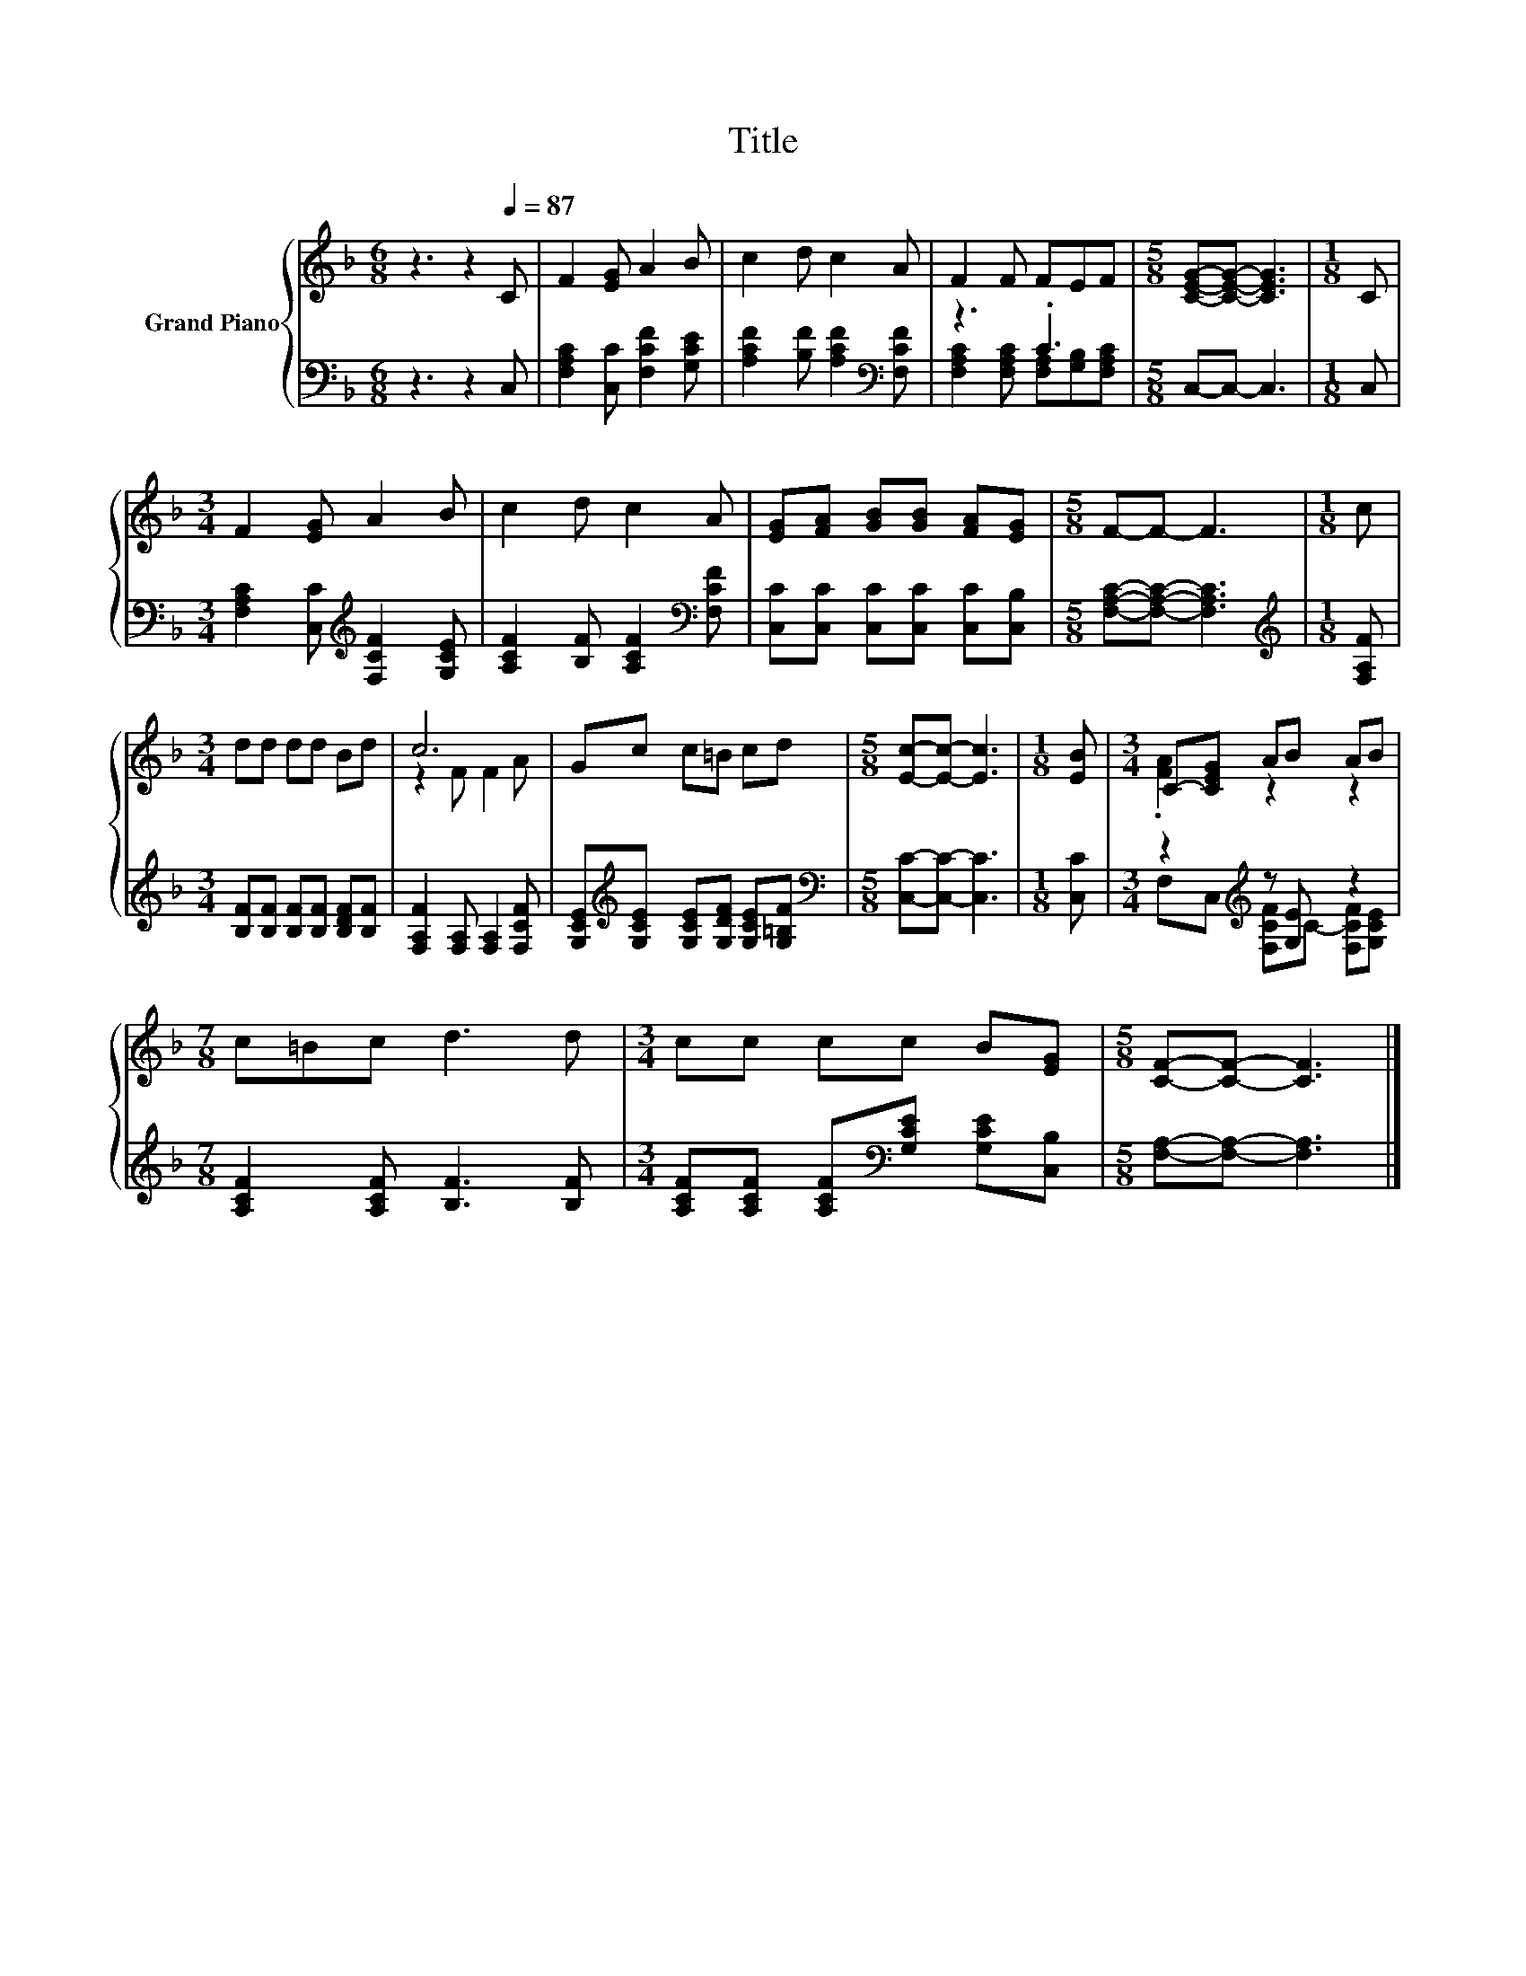 X:1
T:Title
%%score { ( 1 4 ) | ( 2 3 ) }
L:1/8
M:6/8
K:F
V:1 treble nm="Grand Piano"
V:4 treble 
V:2 bass 
V:3 bass 
V:1
 z3 z2[Q:1/4=87] C | F2 [EG] A2 B | c2 d c2 A | F2 F FEF |[M:5/8] [CEG]-[CEG]- [CEG]3 |[M:1/8] C | %6
[M:3/4] F2 [EG] A2 B | c2 d c2 A | [EG][FA] [GB][GB] [FA][EG] |[M:5/8] F-F- F3 |[M:1/8] c | %11
[M:3/4] dd dd Bd | c6 | Gc c=B cd |[M:5/8] [Ec]-[Ec]- [Ec]3 |[M:1/8] [EB] |[M:3/4] C-[CEG] AB AB | %17
[M:7/8] c=Bc d3 d |[M:3/4] cc cc B[EG] |[M:5/8] [CF]-[CF]- [CF]3 |] %20
V:2
 z3 z2 C, | [F,A,C]2 [C,C] [F,CF]2 [G,CE] | [A,CF]2 [B,F] [A,CF]2[K:bass] [F,CF] | z3 .C3 | %4
[M:5/8] C,-C,- C,3 |[M:1/8] C, |[M:3/4] [F,A,C]2 [C,C][K:treble] [F,CF]2 [G,CE] | %7
 [A,CF]2 [B,F] [A,CF]2[K:bass] [F,CF] | [C,C][C,C] [C,C][C,C] [C,C][C,B,] | %9
[M:5/8] [F,A,C]-[F,A,C]- [F,A,C]3 |[M:1/8][K:treble] [F,A,F] | %11
[M:3/4] [B,F][B,F] [B,F][B,F] [B,DF][B,F] | [F,A,F]2 [F,A,] [F,A,]2 [F,CF] | %13
 [G,CE][K:treble][G,CE] [G,CE][G,DF] [G,CE][G,=B,F] |[M:5/8][K:bass] [C,C]-[C,C]- [C,C]3 | %15
[M:1/8] [C,C] |[M:3/4] z2[K:treble] z [G,E] z2 |[M:7/8] [A,CF]2 [A,CF] [B,F]3 [B,F] | %18
[M:3/4] [A,CF][A,CF] [A,CF][K:bass][G,CE] [G,CE][C,B,] |[M:5/8] [F,A,]-[F,A,]- [F,A,]3 |] %20
V:3
 x6 | x6 | x5[K:bass] x | [F,A,C]2 [F,A,C] [F,A,][G,B,][F,A,C] |[M:5/8] x5 |[M:1/8] x | %6
[M:3/4] x3[K:treble] x3 | x5[K:bass] x | x6 |[M:5/8] x5 |[M:1/8][K:treble] x |[M:3/4] x6 | x6 | %13
 x[K:treble] x5 |[M:5/8][K:bass] x5 |[M:1/8] x |[M:3/4] F,C,[K:treble] [F,CF]C- [F,CF][G,CE] | %17
[M:7/8] x7 |[M:3/4] x3[K:bass] x3 |[M:5/8] x5 |] %20
V:4
 x6 | x6 | x6 | x6 |[M:5/8] x5 |[M:1/8] x |[M:3/4] x6 | x6 | x6 |[M:5/8] x5 |[M:1/8] x | %11
[M:3/4] x6 | z2 F F2 A | x6 |[M:5/8] x5 |[M:1/8] x |[M:3/4] .[FA]2 z2 z2 |[M:7/8] x7 |[M:3/4] x6 | %19
[M:5/8] x5 |] %20

